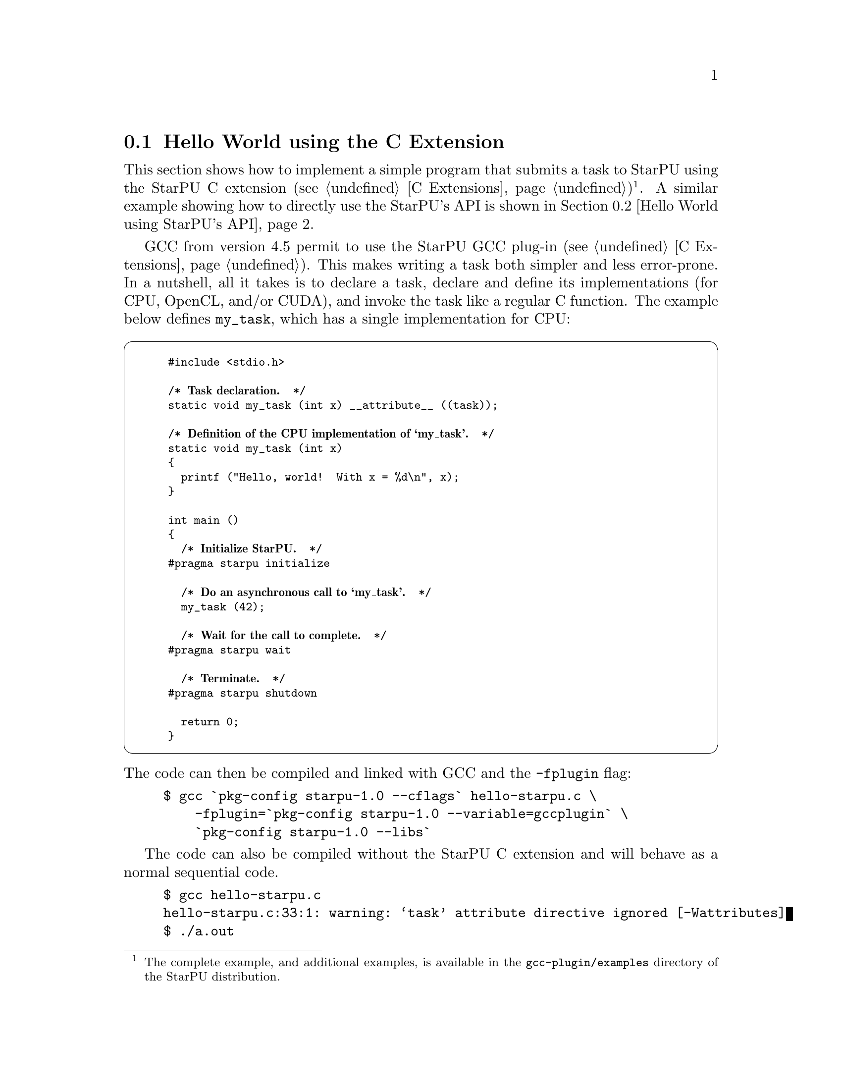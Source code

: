 @c -*-texinfo-*-

@c This file is part of the StarPU Handbook.
@c Copyright (C) 2009--2011  Universit@'e de Bordeaux 1
@c Copyright (C) 2010, 2011, 2012, 2013  Centre National de la Recherche Scientifique
@c Copyright (C) 2011, 2012 Institut National de Recherche en Informatique et Automatique
@c See the file starpu.texi for copying conditions.

@menu
* Hello World using the C Extension::
* Hello World using StarPU's API::
* Vector Scaling Using the C Extension::
* Vector Scaling Using StarPU's API::
* Vector Scaling on an Hybrid CPU/GPU Machine::  Handling Heterogeneous Architectures
@end menu

@node Hello World using the C Extension
@section Hello World using the C Extension

This section shows how to implement a simple program that submits a task
to StarPU using the StarPU C extension (@pxref{C
Extensions})@footnote{The complete example, and additional examples,
is available in the @file{gcc-plugin/examples} directory of the StarPU
distribution.}. A similar example showing how to directly use the StarPU's API is shown
in @ref{Hello World using StarPU's API}.

GCC from version 4.5 permit to use the StarPU GCC plug-in (@pxref{C
Extensions}). This makes writing a task both simpler and less error-prone.
In a nutshell, all it takes is to declare a task, declare and define its
implementations (for CPU, OpenCL, and/or CUDA), and invoke the task like
a regular C function.  The example below defines @code{my_task}, which
has a single implementation for CPU:

@cartouche
@smallexample
#include <stdio.h>

/* @b{Task declaration.}  */
static void my_task (int x) __attribute__ ((task));

/* @b{Definition of the CPU implementation of `my_task'.}  */
static void my_task (int x)
@{
  printf ("Hello, world!  With x = %d\n", x);
@}

int main ()
@{
  /* @b{Initialize StarPU.}  */
#pragma starpu initialize

  /* @b{Do an asynchronous call to `my_task'.}  */
  my_task (42);

  /* @b{Wait for the call to complete.}  */
#pragma starpu wait

  /* @b{Terminate.}  */
#pragma starpu shutdown

  return 0;
@}
@end smallexample
@end cartouche

@noindent
The code can then be compiled and linked with GCC and the
@code{-fplugin} flag:

@example
$ gcc `pkg-config starpu-1.0 --cflags` hello-starpu.c \
    -fplugin=`pkg-config starpu-1.0 --variable=gccplugin` \
    `pkg-config starpu-1.0 --libs`
@end example

The code can also be compiled without the StarPU C extension and will
behave as a normal sequential code.

@example
$ gcc hello-starpu.c
hello-starpu.c:33:1: warning: ‘task’ attribute directive ignored [-Wattributes]
$ ./a.out
Hello, world! With x = 42
@end example

As can be seen above, the C extensions allows programmers to
use StarPU tasks by essentially annotating ``regular'' C code.

@node Hello World using StarPU's API
@section Hello World using StarPU's API

This section shows how to achieve the same result as in the previous
section using StarPU's standard C API.

@menu
* Required Headers::
* Defining a Codelet::
* Submitting a Task::
* Execution of Hello World::
@end menu

@node Required Headers
@subsection Required Headers

The @code{starpu.h} header should be included in any code using StarPU.

@cartouche
@smallexample
#include <starpu.h>
@end smallexample
@end cartouche


@node Defining a Codelet
@subsection Defining a Codelet

@cartouche
@smallexample
struct params
@{
    int i;
    float f;
@};
void cpu_func(void *buffers[], void *cl_arg)
@{
    struct params *params = cl_arg;

    printf("Hello world (params = @{%i, %f@} )\n", params->i, params->f);
@}

struct starpu_codelet cl =
@{
    .where = STARPU_CPU,
    .cpu_funcs = @{ cpu_func, NULL @},
    .nbuffers = 0
@};
@end smallexample
@end cartouche

A codelet is a structure that represents a computational kernel. Such a codelet
may contain an implementation of the same kernel on different architectures
(e.g. CUDA, x86, ...). For compatibility, make sure that the whole
structure is initialized to zero, either by using memset, or by letting the
compiler implicitly do it as examplified above.

The @code{nbuffers} field specifies the number of data buffers that are
manipulated by the codelet: here the codelet does not access or modify any data
that is controlled by our data management library. Note that the argument
passed to the codelet (the @code{cl_arg} field of the @code{starpu_task}
structure) does not count as a buffer since it is not managed by our data
management library, but just contain trivial parameters.

@c TODO need a crossref to the proper description of "where" see bla for more ...
We create a codelet which may only be executed on the CPUs. The @code{where}
field is a bitmask that defines where the codelet may be executed. Here, the
@code{STARPU_CPU} value means that only CPUs can execute this codelet
(@pxref{Codelets and Tasks} for more details on this field). Note that
the @code{where} field is optional, when unset its value is
automatically set based on the availability of the different
@code{XXX_funcs} fields.
When a CPU core executes a codelet, it calls the @code{cpu_func} function,
which @emph{must} have the following prototype:

@code{void (*cpu_func)(void *buffers[], void *cl_arg);}

In this example, we can ignore the first argument of this function which gives a
description of the input and output buffers (e.g. the size and the location of
the matrices) since there is none.
The second argument is a pointer to a buffer passed as an
argument to the codelet by the means of the @code{cl_arg} field of the
@code{starpu_task} structure.

@c TODO rewrite so that it is a little clearer ?
Be aware that this may be a pointer to a
@emph{copy} of the actual buffer, and not the pointer given by the programmer:
if the codelet modifies this buffer, there is no guarantee that the initial
buffer will be modified as well: this for instance implies that the buffer
cannot be used as a synchronization medium. If synchronization is needed, data
has to be registered to StarPU, see @ref{Vector Scaling Using StarPU's API}.

@node Submitting a Task
@subsection Submitting a Task

@cartouche
@smallexample
void callback_func(void *callback_arg)
@{
    printf("Callback function (arg %x)\n", callback_arg);
@}

int main(int argc, char **argv)
@{
    /* @b{initialize StarPU} */
    starpu_init(NULL);

    struct starpu_task *task = starpu_task_create();

    task->cl = &cl; /* @b{Pointer to the codelet defined above} */

    struct params params = @{ 1, 2.0f @};
    task->cl_arg = &params;
    task->cl_arg_size = sizeof(params);

    task->callback_func = callback_func;
    task->callback_arg = 0x42;

    /* @b{starpu_task_submit will be a blocking call} */
    task->synchronous = 1;

    /* @b{submit the task to StarPU} */
    starpu_task_submit(task);

    /* @b{terminate StarPU} */
    starpu_shutdown();

    return 0;
@}
@end smallexample
@end cartouche

Before submitting any tasks to StarPU, @code{starpu_init} must be called. The
@code{NULL} argument specifies that we use default configuration. Tasks cannot
be submitted after the termination of StarPU by a call to
@code{starpu_shutdown}.

In the example above, a task structure is allocated by a call to
@code{starpu_task_create}. This function only allocates and fills the
corresponding structure with the default settings (@pxref{Codelets and
Tasks, starpu_task_create}), but it does not submit the task to StarPU.

@c not really clear ;)
The @code{cl} field is a pointer to the codelet which the task will
execute: in other words, the codelet structure describes which computational
kernel should be offloaded on the different architectures, and the task
structure is a wrapper containing a codelet and the piece of data on which the
codelet should operate.

The optional @code{cl_arg} field is a pointer to a buffer (of size
@code{cl_arg_size}) with some parameters for the kernel
described by the codelet. For instance, if a codelet implements a computational
kernel that multiplies its input vector by a constant, the constant could be
specified by the means of this buffer, instead of registering it as a StarPU
data. It must however be noted that StarPU avoids making copy whenever possible
and rather passes the pointer as such, so the buffer which is pointed at must
kept allocated until the task terminates, and if several tasks are submitted
with various parameters, each of them must be given a pointer to their own
buffer.

Once a task has been executed, an optional callback function is be called.
While the computational kernel could be offloaded on various architectures, the
callback function is always executed on a CPU. The @code{callback_arg}
pointer is passed as an argument of the callback. The prototype of a callback
function must be:

@cartouche
@example
void (*callback_function)(void *);
@end example
@end cartouche

If the @code{synchronous} field is non-zero, task submission will be
synchronous: the @code{starpu_task_submit} function will not return until the
task was executed. Note that the @code{starpu_shutdown} method does not
guarantee that asynchronous tasks have been executed before it returns,
@code{starpu_task_wait_for_all} can be used to that effect, or data can be
unregistered (@code{starpu_data_unregister(vector_handle);}), which will
implicitly wait for all the tasks scheduled to work on it, unless explicitly
disabled thanks to @code{starpu_data_set_default_sequential_consistency_flag} or
@code{starpu_data_set_sequential_consistency_flag}.

@node Execution of Hello World
@subsection Execution of Hello World

@smallexample
$ make hello_world
cc $(pkg-config --cflags starpu-1.0)  $(pkg-config --libs starpu-1.0) hello_world.c -o hello_world
$ ./hello_world
Hello world (params = @{1, 2.000000@} )
Callback function (arg 42)
@end smallexample

@node Vector Scaling Using the C Extension
@section Vector Scaling Using the C Extension

@menu
* Adding an OpenCL Task Implementation::
* Adding a CUDA Task Implementation::
@end menu

The previous example has shown how to submit tasks. In this section,
we show how StarPU tasks can manipulate data.

We will first show how to use the C language extensions provided by
the GCC plug-in (@pxref{C Extensions})@footnote{The complete example, and
additional examples, is available in the @file{gcc-plugin/examples}
directory of the StarPU distribution.}. These extensions map directly
to StarPU's main concepts: tasks, task implementations for CPU,
OpenCL, or CUDA, and registered data buffers. The standard C version
that uses StarPU's standard C programming interface is given in the
next section (@pxref{Vector Scaling Using StarPU's API, standard C
version of the example}).

First of all, the vector-scaling task and its simple CPU implementation
has to be defined:

@cartouche
@smallexample
/* @b{Declare the `vector_scal' task.}  */
static void vector_scal (unsigned size, float vector[size],
                         float factor)
  __attribute__ ((task));

/* @b{Define the standard CPU implementation.}  */
static void
vector_scal (unsigned size, float vector[size], float factor)
@{
  unsigned i;
  for (i = 0; i < size; i++)
    vector[i] *= factor;
@}
@end smallexample
@end cartouche

Next, the body of the program, which uses the task defined above, can be
implemented:

@cartouche
@smallexample
int
main (void)
@{
#pragma starpu initialize

#define NX     0x100000
#define FACTOR 3.14

  @{
    float vector[NX]
       __attribute__ ((heap_allocated, registered));

    size_t i;
    for (i = 0; i < NX; i++)
      vector[i] = (float) i;

    vector_scal (NX, vector, FACTOR);

#pragma starpu wait
  @} /* @b{VECTOR is automatically freed here.}  */

#pragma starpu shutdown

  return valid ? EXIT_SUCCESS : EXIT_FAILURE;
@}
@end smallexample
@end cartouche

@noindent
The @code{main} function above does several things:

@itemize
@item
It initializes StarPU.

@item
It allocates @var{vector} in the heap; it will automatically be freed
when its scope is left.  Alternatively, good old @code{malloc} and
@code{free} could have been used, but they are more error-prone and
require more typing.

@item
It @dfn{registers} the memory pointed to by @var{vector}.  Eventually,
when OpenCL or CUDA task implementations are added, this will allow
StarPU to transfer that memory region between GPUs and the main memory.
Removing this @code{pragma} is an error.

@item
It invokes the @code{vector_scal} task.  The invocation looks the same
as a standard C function call.  However, it is an @dfn{asynchronous
invocation}, meaning that the actual call is performed in parallel with
the caller's continuation.

@item
It @dfn{waits} for the termination of the @code{vector_scal}
asynchronous call.

@item
Finally, StarPU is shut down.

@end itemize

The program can be compiled and linked with GCC and the @code{-fplugin}
flag:

@example
$ gcc `pkg-config starpu-1.0 --cflags` vector_scal.c \
    -fplugin=`pkg-config starpu-1.0 --variable=gccplugin` \
    `pkg-config starpu-1.0 --libs`
@end example

And voil@`a!

@node Adding an OpenCL Task Implementation
@subsection Adding an OpenCL Task Implementation

Now, this is all fine and great, but you certainly want to take
advantage of these newfangled GPUs that your lab just bought, don't you?

So, let's add an OpenCL implementation of the @code{vector_scal} task.
We assume that the OpenCL kernel is available in a file,
@file{vector_scal_opencl_kernel.cl}, not shown here.  The OpenCL task
implementation is similar to that used with the standard C API
(@pxref{Definition of the OpenCL Kernel}).  It is declared and defined
in our C file like this:

@cartouche
@smallexample
/* @b{The OpenCL programs, loaded from 'main' (see below).}  */
static struct starpu_opencl_program cl_programs;

static void vector_scal_opencl (unsigned size, float vector[size],
                                float factor)
  __attribute__ ((task_implementation ("opencl", vector_scal)));

static void
vector_scal_opencl (unsigned size, float vector[size], float factor)
@{
  int id, devid, err;
  cl_kernel kernel;
  cl_command_queue queue;
  cl_event event;

  /* @b{VECTOR is GPU memory pointer, not a main memory pointer.}  */
  cl_mem val = (cl_mem) vector;

  id = starpu_worker_get_id ();
  devid = starpu_worker_get_devid (id);

  /* @b{Prepare to invoke the kernel.  In the future, this will be largely
     automated.}  */
  err = starpu_opencl_load_kernel (&kernel, &queue, &cl_programs,
                                   "vector_mult_opencl", devid);
  if (err != CL_SUCCESS)
    STARPU_OPENCL_REPORT_ERROR (err);

  err = clSetKernelArg (kernel, 0, sizeof (val), &val);
  err |= clSetKernelArg (kernel, 1, sizeof (size), &size);
  err |= clSetKernelArg (kernel, 2, sizeof (factor), &factor);
  if (err)
    STARPU_OPENCL_REPORT_ERROR (err);

  size_t global = 1, local = 1;
  err = clEnqueueNDRangeKernel (queue, kernel, 1, NULL, &global,
                                &local, 0, NULL, &event);
  if (err != CL_SUCCESS)
    STARPU_OPENCL_REPORT_ERROR (err);

  clFinish (queue);
  starpu_opencl_collect_stats (event);
  clReleaseEvent (event);

  /* @b{Done with KERNEL.}  */
  starpu_opencl_release_kernel (kernel);
@}
@end smallexample
@end cartouche

@noindent
The OpenCL kernel itself must be loaded from @code{main}, sometime after
the @code{initialize} pragma:

@cartouche
@smallexample
  starpu_opencl_load_opencl_from_file ("vector_scal_opencl_kernel.cl",
                                       &cl_programs, "");
@end smallexample
@end cartouche

@noindent
And that's it.  The @code{vector_scal} task now has an additional
implementation, for OpenCL, which StarPU's scheduler may choose to use
at run-time.  Unfortunately, the @code{vector_scal_opencl} above still
has to go through the common OpenCL boilerplate; in the future,
additional extensions will automate most of it.

@node Adding a CUDA Task Implementation
@subsection Adding a CUDA Task Implementation

Adding a CUDA implementation of the task is very similar, except that
the implementation itself is typically written in CUDA, and compiled
with @code{nvcc}.  Thus, the C file only needs to contain an external
declaration for the task implementation:

@cartouche
@smallexample
extern void vector_scal_cuda (unsigned size, float vector[size],
                              float factor)
  __attribute__ ((task_implementation ("cuda", vector_scal)));
@end smallexample
@end cartouche

The actual implementation of the CUDA task goes into a separate
compilation unit, in a @file{.cu} file.  It is very close to the
implementation when using StarPU's standard C API (@pxref{Definition of
the CUDA Kernel}).

@cartouche
@smallexample
/* @b{CUDA implementation of the `vector_scal' task, to be compiled
   with `nvcc'.}  */

#include <starpu.h>
#include <stdlib.h>

static __global__ void
vector_mult_cuda (float *val, unsigned n, float factor)
@{
  unsigned i = blockIdx.x * blockDim.x + threadIdx.x;

  if (i < n)
    val[i] *= factor;
@}

/* @b{Definition of the task implementation declared in the C file.}   */
extern "C" void
vector_scal_cuda (size_t size, float vector[], float factor)
@{
  unsigned threads_per_block = 64;
  unsigned nblocks = (size + threads_per_block - 1) / threads_per_block;

  vector_mult_cuda <<< nblocks, threads_per_block, 0,
    starpu_cuda_get_local_stream () >>> (vector, size, factor);

  cudaStreamSynchronize (starpu_cuda_get_local_stream ());
@}
@end smallexample
@end cartouche

The complete source code, in the @file{gcc-plugin/examples/vector_scal}
directory of the StarPU distribution, also shows how an SSE-specialized
CPU task implementation can be added.

For more details on the C extensions provided by StarPU's GCC plug-in,
@xref{C Extensions}.

@node Vector Scaling Using StarPU's API
@section Vector Scaling Using StarPU's API

This section shows how to achieve the same result as explained in the
previous section using StarPU's standard C API.

The full source code for
this example is given in @ref{Full source code for the 'Scaling a
Vector' example}.

@menu
* Source Code of Vector Scaling::
* Execution of Vector Scaling::  Running the program
@end menu

@node Source Code of Vector Scaling
@subsection Source Code of Vector Scaling

Programmers can describe the data layout of their application so that StarPU is
responsible for enforcing data coherency and availability across the machine.
Instead of handling complex (and non-portable) mechanisms to perform data
movements, programmers only declare which piece of data is accessed and/or
modified by a task, and StarPU makes sure that when a computational kernel
starts somewhere (e.g. on a GPU), its data are available locally.

Before submitting those tasks, the programmer first needs to declare the
different pieces of data to StarPU using the @code{starpu_*_data_register}
functions. To ease the development of applications for StarPU, it is possible
to describe multiple types of data layout. A type of data layout is called an
@b{interface}. There are different predefined interfaces available in StarPU:
here we will consider the @b{vector interface}.

The following lines show how to declare an array of @code{NX} elements of type
@code{float} using the vector interface:

@cartouche
@smallexample
float vector[NX];

starpu_data_handle_t vector_handle;
starpu_vector_data_register(&vector_handle, 0, (uintptr_t)vector, NX,
                            sizeof(vector[0]));
@end smallexample
@end cartouche

The first argument, called the @b{data handle}, is an opaque pointer which
designates the array in StarPU. This is also the structure which is used to
describe which data is used by a task. The second argument is the node number
where the data originally resides. Here it is 0 since the @code{vector} array is in
the main memory. Then comes the pointer @code{vector} where the data can be found in main memory,
the number of elements in the vector and the size of each element.
The following shows how to construct a StarPU task that will manipulate the
vector and a constant factor.

@cartouche
@smallexample
float factor = 3.14;
struct starpu_task *task = starpu_task_create();

task->cl = &cl;                      /* @b{Pointer to the codelet defined below} */
task->handles[0] = vector_handle;    /* @b{First parameter of the codelet} */
task->cl_arg = &factor;
task->cl_arg_size = sizeof(factor);
task->synchronous = 1;

starpu_task_submit(task);
@end smallexample
@end cartouche

Since the factor is a mere constant float value parameter,
it does not need a preliminary registration, and
can just be passed through the @code{cl_arg} pointer like in the previous
example.  The vector parameter is described by its handle.
There are two fields in each element of the @code{buffers} array.
@code{handle} is the handle of the data, and @code{mode} specifies how the
kernel will access the data (@code{STARPU_R} for read-only, @code{STARPU_W} for
write-only and @code{STARPU_RW} for read and write access).

The definition of the codelet can be written as follows:

@cartouche
@smallexample
void scal_cpu_func(void *buffers[], void *cl_arg)
@{
    unsigned i;
    float *factor = cl_arg;

    /* @b{length of the vector} */
    unsigned n = STARPU_VECTOR_GET_NX(buffers[0]);
    /* @b{CPU copy of the vector pointer} */
    float *val = (float *)STARPU_VECTOR_GET_PTR(buffers[0]);

    for (i = 0; i < n; i++)
        val[i] *= *factor;
@}

struct starpu_codelet cl =
@{
    .cpu_funcs = @{ scal_cpu_func, NULL @},
    .nbuffers = 1,
    .modes = @{ STARPU_RW @}
@};
@end smallexample
@end cartouche

The first argument is an array that gives
a description of all the buffers passed in the @code{task->handles}@ array. The
size of this array is given by the @code{nbuffers} field of the codelet
structure. For the sake of genericity, this array contains pointers to the
different interfaces describing each buffer.  In the case of the @b{vector
interface}, the location of the vector (resp. its length) is accessible in the
@code{ptr} (resp. @code{nx}) of this array. Since the vector is accessed in a
read-write fashion, any modification will automatically affect future accesses
to this vector made by other tasks.

The second argument of the @code{scal_cpu_func} function contains a pointer to the
parameters of the codelet (given in @code{task->cl_arg}), so that we read the
constant factor from this pointer.

@node Execution of Vector Scaling
@subsection Execution of Vector Scaling

@smallexample
$ make vector_scal
cc $(pkg-config --cflags starpu-1.0)  $(pkg-config --libs starpu-1.0)  vector_scal.c   -o vector_scal
$ ./vector_scal
0.000000 3.000000 6.000000 9.000000 12.000000
@end smallexample

@node Vector Scaling on an Hybrid CPU/GPU Machine
@section Vector Scaling on an Hybrid CPU/GPU Machine

Contrary to the previous examples, the task submitted in this example may not
only be executed by the CPUs, but also by a CUDA device.

@menu
* Definition of the CUDA Kernel::
* Definition of the OpenCL Kernel::
* Definition of the Main Code::
* Execution of Hybrid Vector Scaling::
@end menu

@node Definition of the CUDA Kernel
@subsection Definition of the CUDA Kernel

The CUDA implementation can be written as follows. It needs to be compiled with
a CUDA compiler such as nvcc, the NVIDIA CUDA compiler driver. It must be noted
that the vector pointer returned by STARPU_VECTOR_GET_PTR is here a pointer in GPU
memory, so that it can be passed as such to the @code{vector_mult_cuda} kernel
call.

@cartouche
@smallexample
#include <starpu.h>

static __global__ void vector_mult_cuda(float *val, unsigned n,
                                        float factor)
@{
    unsigned i =  blockIdx.x*blockDim.x + threadIdx.x;
    if (i < n)
        val[i] *= factor;
@}

extern "C" void scal_cuda_func(void *buffers[], void *_args)
@{
    float *factor = (float *)_args;

    /* @b{length of the vector} */
    unsigned n = STARPU_VECTOR_GET_NX(buffers[0]);
    /* @b{CUDA copy of the vector pointer} */
    float *val = (float *)STARPU_VECTOR_GET_PTR(buffers[0]);
    unsigned threads_per_block = 64;
    unsigned nblocks = (n + threads_per_block-1) / threads_per_block;

@i{    vector_mult_cuda<<<nblocks,threads_per_block, 0, starpu_cuda_get_local_stream()>>>}
@i{                    (val, n, *factor);}

@i{    cudaStreamSynchronize(starpu_cuda_get_local_stream());}
@}
@end smallexample
@end cartouche

@node Definition of the OpenCL Kernel
@subsection Definition of the OpenCL Kernel

The OpenCL implementation can be written as follows. StarPU provides
tools to compile a OpenCL kernel stored in a file.

@cartouche
@smallexample
__kernel void vector_mult_opencl(__global float* val, int nx, float factor)
@{
        const int i = get_global_id(0);
        if (i < nx) @{
                val[i] *= factor;
        @}
@}
@end smallexample
@end cartouche

Contrary to CUDA and CPU, @code{STARPU_VECTOR_GET_DEV_HANDLE} has to be used,
which returns a @code{cl_mem} (which is not a device pointer, but an OpenCL
handle), which can be passed as such to the OpenCL kernel. The difference is
important when using partitioning, see @ref{Partitioning Data}.

@cartouche
@smallexample
#include <starpu.h>

@i{extern struct starpu_opencl_program programs;}

void scal_opencl_func(void *buffers[], void *_args)
@{
    float *factor = _args;
@i{    int id, devid, err;}
@i{    cl_kernel kernel;}
@i{    cl_command_queue queue;}
@i{    cl_event event;}

    /* @b{length of the vector} */
    unsigned n = STARPU_VECTOR_GET_NX(buffers[0]);
    /* @b{OpenCL copy of the vector pointer} */
    cl_mem val = (cl_mem) STARPU_VECTOR_GET_DEV_HANDLE(buffers[0]);

@i{    id = starpu_worker_get_id();}
@i{    devid = starpu_worker_get_devid(id);}

@i{    err = starpu_opencl_load_kernel(&kernel, &queue, &programs,}
@i{                    "vector_mult_opencl", devid);   /* @b{Name of the codelet defined above} */}
@i{    if (err != CL_SUCCESS) STARPU_OPENCL_REPORT_ERROR(err);}

@i{    err = clSetKernelArg(kernel, 0, sizeof(val), &val);}
@i{    err |= clSetKernelArg(kernel, 1, sizeof(n), &n);}
@i{    err |= clSetKernelArg(kernel, 2, sizeof(*factor), factor);}
@i{    if (err) STARPU_OPENCL_REPORT_ERROR(err);}

@i{    @{}
@i{        size_t global=n;}
@i{        size_t local=1;}
@i{        err = clEnqueueNDRangeKernel(queue, kernel, 1, NULL,}
@i{                                     &global, &local, 0, NULL, &event);}
@i{        if (err != CL_SUCCESS) STARPU_OPENCL_REPORT_ERROR(err);}
@i{    @}}

@i{    clFinish(queue);}
@i{    starpu_opencl_collect_stats(event);}
@i{    clReleaseEvent(event);}

@i{    starpu_opencl_release_kernel(kernel);}
@}
@end smallexample
@end cartouche


@node Definition of the Main Code
@subsection Definition of the Main Code

The CPU implementation is the same as in the previous section.

Here is the source of the main application. You can notice that the fields
@code{cuda_funcs} and @code{opencl_funcs} of the codelet are set to
define the pointers to the CUDA and OpenCL implementations of the
task.

@cartouche
@smallexample
#include <starpu.h>

#define NX 2048

extern void scal_cuda_func(void *buffers[], void *_args);
extern void scal_cpu_func(void *buffers[], void *_args);
extern void scal_opencl_func(void *buffers[], void *_args);

/* @b{Definition of the codelet} */
static struct starpu_codelet cl =
@{
    .cuda_funcs = @{ scal_cuda_func, NULL @},
    .cpu_funcs = @{ scal_cpu_func, NULL @},
    .opencl_funcs = @{ scal_opencl_func, NULL @},
    .nbuffers = 1,
    .modes = @{ STARPU_RW @}
@}

#ifdef STARPU_USE_OPENCL
/* @b{The compiled version of the OpenCL program} */
struct starpu_opencl_program programs;
#endif

int main(int argc, char **argv)
@{
    float *vector;
    int i, ret;
    float factor=3.0;
    struct starpu_task *task;
    starpu_data_handle_t vector_handle;

    starpu_init(NULL);                            /* @b{Initialising StarPU} */

#ifdef STARPU_USE_OPENCL
    starpu_opencl_load_opencl_from_file(
            "examples/basic_examples/vector_scal_opencl_codelet.cl",
            &programs, NULL);
#endif

    vector = malloc(NX*sizeof(vector[0]));
    assert(vector);
    for(i=0 ; i<NX ; i++) vector[i] = i;
@end smallexample
@end cartouche

@cartouche
@smallexample
    /* @b{Registering data within StarPU} */
    starpu_vector_data_register(&vector_handle, 0, (uintptr_t)vector,
                                NX, sizeof(vector[0]));

    /* @b{Definition of the task} */
    task = starpu_task_create();
    task->cl = &cl;
    task->handles[0] = vector_handle;
    task->cl_arg = &factor;
    task->cl_arg_size = sizeof(factor);
@end smallexample
@end cartouche

@cartouche
@smallexample
    /* @b{Submitting the task} */
    ret = starpu_task_submit(task);
    if (ret == -ENODEV) @{
            fprintf(stderr, "No worker may execute this task\n");
            return 1;
    @}

@c TODO: Mmm, should rather be an unregistration with an implicit dependency, no?
    /* @b{Waiting for its termination} */
    starpu_task_wait_for_all();

    /* @b{Update the vector in RAM} */
    starpu_data_acquire(vector_handle, STARPU_R);
@end smallexample
@end cartouche

@cartouche
@smallexample
    /* @b{Access the data} */
    for(i=0 ; i<NX; i++) @{
      fprintf(stderr, "%f ", vector[i]);
    @}
    fprintf(stderr, "\n");

    /* @b{Release the RAM view of the data before unregistering it and shutting down StarPU} */
    starpu_data_release(vector_handle);
    starpu_data_unregister(vector_handle);
    starpu_shutdown();

    return 0;
@}
@end smallexample
@end cartouche

@node Execution of Hybrid Vector Scaling
@subsection Execution of Hybrid Vector Scaling

The Makefile given at the beginning of the section must be extended to
give the rules to compile the CUDA source code. Note that the source
file of the OpenCL kernel does not need to be compiled now, it will
be compiled at run-time when calling the function
@code{starpu_opencl_load_opencl_from_file()} (@pxref{starpu_opencl_load_opencl_from_file}).

@cartouche
@smallexample
CFLAGS  += $(shell pkg-config --cflags starpu-1.0)
LDFLAGS += $(shell pkg-config --libs starpu-1.0)
CC       = gcc

vector_scal: vector_scal.o vector_scal_cpu.o vector_scal_cuda.o vector_scal_opencl.o

%.o: %.cu
       nvcc $(CFLAGS) $< -c $@

clean:
       rm -f vector_scal *.o
@end smallexample
@end cartouche

@smallexample
$ make
@end smallexample

and to execute it, with the default configuration:

@smallexample
$ ./vector_scal
0.000000 3.000000 6.000000 9.000000 12.000000
@end smallexample

or for example, by disabling CPU devices:

@smallexample
$ STARPU_NCPU=0 ./vector_scal
0.000000 3.000000 6.000000 9.000000 12.000000
@end smallexample

or by disabling CUDA devices (which may permit to enable the use of OpenCL,
see @ref{Enabling OpenCL}):

@smallexample
$ STARPU_NCUDA=0 ./vector_scal
0.000000 3.000000 6.000000 9.000000 12.000000
@end smallexample
